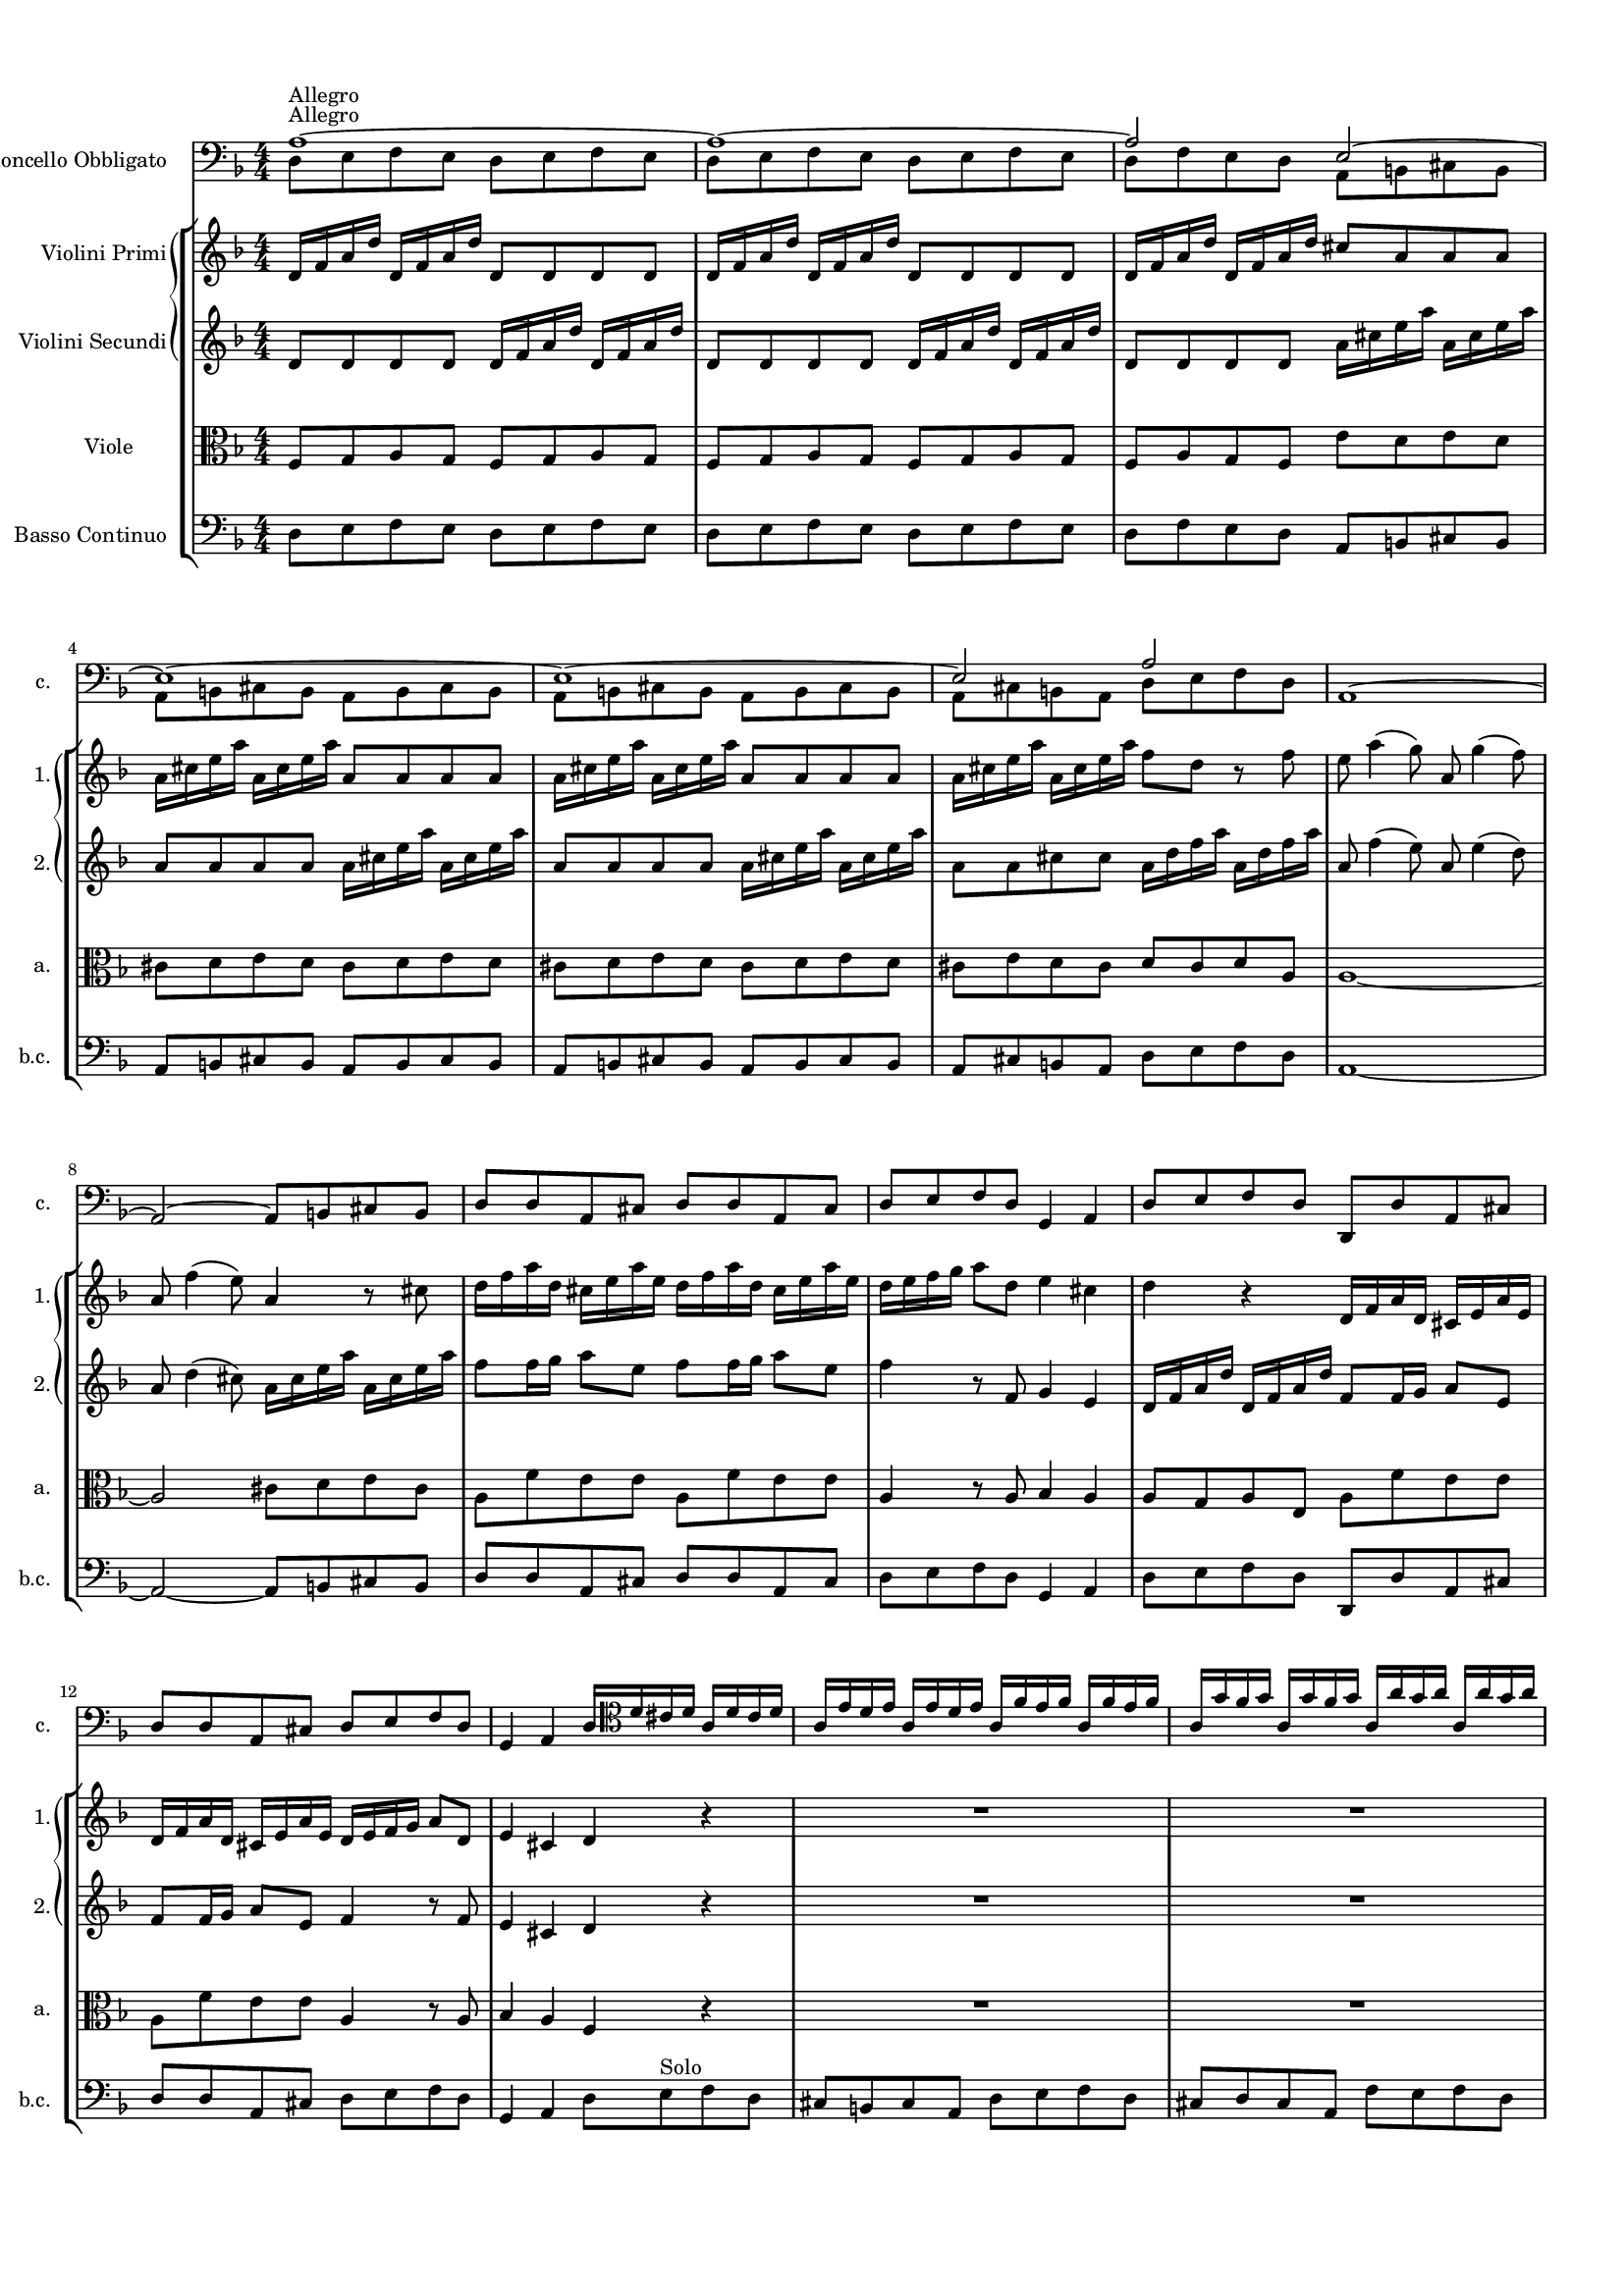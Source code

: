 
\version "2.19.6"
% automatically converted by musicxml2ly from /sandbox/music/Cello/IMSLP312341-PMLP504280-RV_407_Sources/RV 407.xml

%% additional definitions required by the score:
\language "english"


\header {
  encodingsoftware = "MuseScore 1.3"
  encodingdate = "2014-01-18"
}

#(set-global-staff-size 14)
\paper {
  %{
  paper-width = 21.0\cm
  paper-height = 29.7\cm
  %}
  top-margin = 1.0\cm
  bottom-margin = 2.0\cm
  left-margin = 1.0\cm
  right-margin = 1.0\cm
}
\layout {
  \context {
    \Score
    skipBars = ##t
    autoBeaming = ##f
  }
}
PartPOneVoiceOne =  \relative a {
  \clef "bass" \key f \major \numericTimeSignature\time 4/4 | % 1
  a1 ^"Allegro" ~ | % 2
  a1 ~ | % 3
  a2 e ~   | % 4
  e1 ~ | % 5
  e1 ~ | % 6
  e2 a | % 7
  a,1 ~   | % 8
  a2 ~ a8 [ b cs b ] | % 9
  d8 [ d a cs ] d [ d a cs ] | \barNumberCheck #10
  d8 [ e f d ] g,4 a | % 11
  d8 [ e f d ] d, [ d' a cs ]   | % 12
  d8 [ d a cs ] d [ e f d ] | % 13
  g,4 a d16 [ \clef "tenor" d' cs d ] a [ d cs d ] | % 14
  a16 [ e' d e ] a, [ e' d e ] a, [ f' e f ] a,
  [ f'16 e f ] | % 15
  a,16 [ g' f g ] a, [ g' f g ] a, [ a' g a ] a,
  [ a'16 g a ]   | % 16
  a,4 r \clef "bass" a16 [ d c ? d ] a [ d c d ] | % 17
  bf16 [ g f g ] d [ g f g ] e [ c' bf c ] g [
  c16 bf c ] | % 18
  a16 [ f e f ] c [ f e f ] d [ bf' a bf ] f [
  bf16 a bf ]   | % 19
  g16 [ e d e ] b [ e d e ] cs [ a' g a ] e [
  a16 g a ] | \barNumberCheck #20
  f8 [ d ] r \clef "tenor" d' ( c ? ) [ bf a g ] | % 21
  g4 ( \trill f8 ) [ f' ( ] e ) [ d c bf ] | % 22
  bf4 ( \trill a8 ) [ f' ( ] e ) [ d c bf ] | % 23
  a8 ( [ c ) f ( d ) ] e4. f8 | % 24
  f4 r \clef "bass" f,8 [ g a g ]   | % 25
  f8 [ g a g ] f [ g a f ] | % 26
  c8 [ d e d ] c [ d e d ] | % 27
  c8 [ d e d ] c [ d e d ] | % 28
  c8 [ d e c ] f [ g a f ]   | % 29
  e8 [ c' c c ] a [ a g g ] | \barNumberCheck #30
  f8 [ f f f ] g [ g g g ] | % 31
  g8 [ g g g ] a [ a a a ] | % 32
  a,8 [ a a a ] d [ d d d ]   | % 33
  cs8 [ cs b a ] d [ d d d ] | % 34
  d8 [ d' d d ] c ? [ c c bf16 a ] | % 35
  g8 [ g g f ] e [ d c b ] | % 36
  a16 [ b c d ] e8 [ e, ] a' [ e a, a' ] | % 37
  a8 [ b16 c ] b8 [ a ] b [ e, gs, b' ]   | % 38
  b8 [ c16 d ] c8 [ b ] c [ e, a, c' ] | % 39
  c8 [ d16 e ] d8 [ c ] b [ gs ] e4 \clef "tenor" |
  \barNumberCheck #40
  e'8 [ e16 ( f ) ] g ( [ f ) g ( e ) ] f8 [ \clef "bass" a,
  d,8 \clef "tenor" f' ] | % 41
  d8 [ d16 ( e ) ] f ( [ e ) f ( d ) ] e8 [ \clef "bass" g,
  c,8 \clef "tenor" e' ] | % 42
  c8 [ c16 ( d ) ] e ( [ d ) e ( c ) ] d8 [ \clef "bass" d,
  b8 d' ]   | % 43
  b8 [ b16 ( c ) ] d ( [ c ) d ( b ) ] c8 [ e, a, c' ] | % 44
  b8 [ e, gs, b' ] c [ e, a, c' ] | % 45
  d8 [ f, a, d' ] e [ d16 c b8 a ] | % 46
  e'8 [ d16 c b8 a ] b4 gs | % 47
  a,8 [ b c b ] a [ b c b ]   | % 48
  a8 [ b c b ] a [ b c a ] | % 49
  e'8 [ fs gs fs ] e [ fs gs fs ] | \barNumberCheck #50
  e8 [ fs gs fs ] e [ fs gs e ] | % 51
  a,8 [ b c a ] e' [ e e e ]   | % 52
  e8 [ e e e ] a,4 r8 d | % 53
  d8 [ d d d ] d [ d d d ] | % 54
  g,4 r8 c c [ c c c ] | % 55
  c8 [ c c c ] f,4 r8 d' | % 56
  c8 [ c c c ] c [ c c c ]   | % 57
  bf4 fs'8 [ d ] g [ c, d d, ] \clef "tenor" | % 58
  g'16 [ d g bf ] g [ d g bf ] a [ d, a' c ] a
  [ d,16 a' c ] | % 59
  bf16 [ d, bf' d ] bf [ d, bf' d ] a [ d, a' d
  ] a16 [ d, a' d ] | \barNumberCheck #60
  bf16 [ d, bf' d ] bf [ d, bf' d ] a8 [ d, ] r d'
    | % 61
  ef8 [ g16 ( f ) ] ef ( [ d ) c ( bf ) ] a8 ( [ f ) a c
  ] | % 62
  d8 [ f16 ( ef ) ] d ( [ c ) bf ( a ) ] g8 ( [ ef ) g bf
  ] | % 63
  c8 [ ef16 ( d ) ] c ( [ bf ) a ( g ) ] fs8 ( [ d ) fs a
  ] | % 64
  bf16 ( [ bf ) c d ] c8 [ bf ] c16 ( [ c ) d ef ] d8 [ c
  ] | % 65
  d16 ( [ d ) e f ] e8 [ d ] e16 ( [ e ) fs g ] fs8 [ e
  ]   | % 66
  fs16 ( [ d ) fs ( d ) ] g ( [ f ) ef ( d ) ] ef [ c
  ef16 c ] f [ ef d c ] | % 67
  d16 [ bf d bf ] ef [ d c bf ] c [ a c a ] d
  [ c16 bf a ] | % 68
  bf16 [ g bf g ] c [ bf a g ] fs [ d fs d ] g
  [ d16 g d ] | % 69
  a'16 [ d, a' d, ] bf' [ d, bf' d, ] c' [ d, c'
  d,16 ] bf' [ d, bf' d, ]   | \barNumberCheck #70
  a'16 [ d, a' d, ] bf' [ d, bf' d, ] c' [ d, c'
  d,16 ] bf' [ d, bf' d, ] | % 71
  a'8 [ d, ] r fs' g [ f16 ef d8 c ] | % 72
  bf8 [ g' d, fs' ] g4 r \clef "bass" | % 73
  g,,8 [ a bf a ] g [ a bf g ]   | % 74
  a8 [ b cs b ] a [ b cs b ] | % 75
  a8 [ b cs b ] a [ b cs a ] | % 76
  d8 [ e f e ] d [ e f e ] | % 77
  d8 [ e f e ] d [ e f d ] \clef "tenor"   | % 78
  \clef "tenor" a'16 [ e a e ] a [ e a e ] f [ d f
  d16 ] f [ d f d ] | % 79
  bf'16 [ f bf f ] bf [ f bf f ] g [ e g e ] g
  [ e16 g e ] | \barNumberCheck #80
  c'16 [ g c g ] c [ g c g ] a [ f a f ] a [ f
  a16 f ] | % 81
  d'16 [ a d a ] d [ a d a ] b [ g b g ] b [ g
  b16 g ]   | % 82
  b16 [ cs d e ] b [ cs d e ] cs8 [ a ] r e' | % 83
  f8 [ e ] r16 e [ f g ] f8 [ e ] r16 e [ f g ] | % 84
  f8 [ e ] r f g16 [ f g e ] f [ e f d ] | % 85
  cs16 [ b ? cs a ] f' [ e f d ] cs4. \trill d8
    | % 86
  d4 r8 \clef "bass" d, a2 ~   | % 87
  a1 ~ | % 88
  a8 [ b cs a ] d [ d a cs ] | % 89
  d8 [ d a cs ] d [ e f d ] | \barNumberCheck #90
  g,4 a d8 [ e f d ]   | % 91
  d,8 [ d' a cs ] d [ d a cs ] | % 92
  d8 [ e f d ] g,4 a | % 93
  d1 \bar "||"
    | % 94
  \key bf \major \time 3/4 | % 94
  R2.*5 \clef "tenor" | % 99
  d'4 ^"Largo e siempre piano" bf g | \barNumberCheck #100
  ef'8 ( [ c ) ] a [ a16 ( bf ) ] c ( [ bf ) c ( a ) ]
    | % 101
  d8 ( [ bf ) ] g [ g16 ( a ) ] bf ( [ a ) bf ( g ) ]
    | % 102
  c16 ( [ d ) ef c ] a ( [ bf ) c a ] fs ( [ a ) bf
  c16 ] | % 103
  bf8 [ a16 g ] ef'8 [ c ] fs, [ g16 a ] | % 104
  bf16 ( [ g ) fs g ] bf ( [ d ) c bf ] ef ( [ c ) d
  ( bf16 ) ] | % 105
  a16 ( [ c ) bf a ] d ( [ c ) bf a ] d ( [ bf ) c
  ( a16 ) ]   | % 106
  g16 ( [ bf ) a g ] ef'8 [ f16 g ] ef8 [ d ] | % 107
  cs8 [ bf16 a ] e'8 [ d16 cs ] g'8 [ f16 e ] | % 108
  f16 [ d ( ef ) f ] ef [ cs ( d ) ef ] d [ b ( cs
  ) d16 ] | % 109
  a16 [ cs b a ] cs [ e d cs ] e [ g f e ] |
  \barNumberCheck #110
  f8 [ e16 d ] cs4. \trill d8 | % 111
  d4 r8 d [ f d ]   | % 112
  e16 [ f e8 ] a8. [ g16 ] f ( [ e ) d ( cs ) ]   | % 113
  d8 [ e16 d ] g8. [ f16 ( ] e ) [ d ( cs ) b ( ] | % 114
  cs8 ) [ b16 a ] bf8 [ e ] g [ bf, ] | % 115
  bf4 a r8 c | % 116
  d16 [ bf a bf ] e4 ~ e16 [ c ( bf ) c ] | % 117
  f4 ~ f8 [ e16 f ] g ( [ f ) e ( d ) ]   | % 118
  c8 [ e16 f ] g,4. f8 | % 119
  f4 r8 f [ a c ]   | \barNumberCheck #120
  ef8 [ d16 c ] fs8 [ ef16 d ] a'8 [ a, ] | % 121
  bf4. a8 g4 | % 122
  ef'16 [ bf ( a ) bf ] ef [ bf ( a ) bf ] ef ( [ c
  ) d16 ( bf ) ] | % 123
  a16 [ c ( bf ) a ] d [ a ( g ) a ] d ( [ bf ) c
  ( a16 ) ] | % 124
  g16 [ bf ( a ) g ] c [ g ( fs ) g ] c [ a bf g
  ]   | % 125
  fs8 [ d ( fs ) a c d ] | % 126
  bf8 [ a16 g ] fs4. g8 | % 127
  cs4 ~ cs16 [ a ( cs ) e ] cs [ a cs e ] | % 128
  d16. [ c ?32 bf16 a32 g ] fs4. \trill g8 | % 129
  g2. | \barNumberCheck #130
  R2.   | % 131
  R2.*2   | % 133
  R2.*2 \clef "bass" \bar "||"
    \repeat volta 2 {
    | % 135
    \clef "bass" \key f \major \time 12/8 | % 135
    d4 ^"Allegro" r8 g,4 r8 d'4 r8 g,4 r8 | % 136
    d'4 r8 g,4 r8 d'4 f8 g4 g8 | % 137
    a4 r8 a,4 r8 d'4 r8 d4 r8 | % 138
    d4 r8 d4 r8 d4 r8 d4 r8   | % 139
    c4 r8 c4 r8 c4 r8 c4 r8 | \barNumberCheck #140
    bf4 r8 bf4 r8 bf4 r8 bf4 r8 | % 141
    a4 r8 a4 r8 a4 r8 a4 r8 | % 142
    d,4 r8 d4 r8 a'4 r8 a4 r8 | % 143
    a,4 r8 a4 r8 \clef "tenor" d' ( [ a ) g ] f [ e d ]
      | % 144
    a'8 ( [ b ) cs ] d ( [ e ) f ] e ( [ d ) e ] a,4.
      | % 145
    d8 ( [ f ) e ] d ( [ e ) f ] g, ( [ bf ) a ] g ( [ a )
    bf8 ] | % 146
    c8 ( [ e ) d ] c ( [ d ) e ] f, ( [ a ) g ] f ( [ g )
    a8 ] | % 147
    bf8 ( [ d ) c ] bf ( [ c ) d ] e, ( [ g ) f ] e ( [ f
    ) g8 ] | % 148
    a8 ( [ c ) bf ] a ( [ g ) f ] bf ( [ d ) c ] bf ( [ a
    ) g8 ]   | % 149
    c8 ( [ e ) d ] c ( [ bf ) a ] d ( [ f ) e ] d ( [ c )
    bf8 ]   | \barNumberCheck #150
    e8 ( [ g ) f ] e ( [ d ) c ] f4. ~ f8 [ g ( e ) ] | % 151
    f4. ~ f8 [ g ( e ) ] f ( [ e ) d ] c [ d b ] | % 152
    c4. ~ c8 [ d ( b ) ] c4. ~ c8 [ d ( b ) ] | % 153
    c8 ( [ bf ? ) a ] g ( [ a ) f ] e4. ~ e4 f8 | % 154
    f8 ( [ a ) c ] f, ( [ a ) c ] f, ( [ a ) c ] f, ( [ a
    ) c8 ] \clef "bass"   | % 155
    f,8 [ c' a ] f [ c a ] f2.
  }
  \repeat volta 2 {
    | % 156
    f'4 r8 c4 r8 f4 r8 c4 r8 | % 157
    f4 r8 c4 r8 f4 r8 c4 r8 | % 158
    f4 r8 c4 r8 f4 r8 c4 r8 | % 159
    f4 g8 a4 bf8 c4 r8 c,4 r8 \clef "tenor"   |
    \barNumberCheck #160
    c'8 ( [ a ) c ] a ( [ f ) a ] c4 r8 ef4 r8   | % 161
    d8 [ bf d ] bf [ g bf ] d4 r8 f4 r8 | % 162
    e ?8 [ c e ] c [ a c ] e4 r8 g4 r8 | % 163
    f8 ( [ e ) f ] ef ( [ d ) ef ] d ( [ cs ) d ] c ( [ b
    ) c8 ]   | % 164
    bf8 ( [ a ) bf ] af [ g af ] g [ fs g ] c [ d ef ? ]
      | % 165
    d,8 ( [ d' ) cs ] d ( [ cs ) d ] d, [ c' b ] c ( [ b )
    c8 ] | % 166
    d,8 ( [ bf' ) a ] bf ( [ a ) bf ] d, ( [ a' ) g ] a [ g
    a8 ] | % 167
    d,8 ( [ d' ) c ] bf ( [ a ) g ] fs4. ~ fs4 g8   | % 168
    g4 r8 \clef "bass" fs4 r8 g4 r8 fs4 r8 | % 169
    g4 r8 g4 r8 c,4 r8 g4 r8 | \barNumberCheck #170
    c4 r8 g4 r8 c4 r8 c4 r8 | % 171
    cs4 r8 cs4 r8 d4 r8 cs4 r8   | % 172
    d4 r8 cs4 r8 d [ d' c ? ] d [ a c ]   | % 173
    bf8 [ g f ? ] g [ d f ] e [ c' bf ] c [ g bf ] | % 174
    a8 [ \clef "tenor" d c ] d [ a c ] b [ e d ] e [ b d
    ] | % 175
    cs8 [ bf ? a ] f' [ e d ] cs [ bf a ] f' [ e d ]
      | % 176
    cs8 [ b a ] bf [ a bf ] g [ fs g ] cs [ b cs ]
      | % 177
    g8 [ fs g ] e' [ d e ] fs, [ a d ] fs, [ a d ] | % 178
    f, ?8 [ a d ] f, [ a d ] e, [ a d ] e, [ a d ] | % 179
    e,8 [ a d ] e, [ a d ] e, [ a cs ] e, [ a cs ] |
    \barNumberCheck #180
    e,8 [ a cs ] e, [ a cs ] d4 r8 \clef "bass" d4 r8
      | % 181
    d4 r8 d4 r8 d4 r8 d4 r8 | % 182
    c4 r8 c4 r8 c4 r8 c4 r8 | % 183
    bf4 r8 bf4 r8 bf4 r8 bf4 r8 | % 184
    a4 r8 a4 r8 a4 r8 a4 r8   | % 185
    d,4 r8 d4 r8 a'4 r8 a4 r8 | % 186
    a,4 r8 a4 r8 d2. ^\fermata
  }
}

PartPOneVoiceTwo =  \relative d {
  \clef "bass" \key f \major \numericTimeSignature\time 4/4 | % 1
  d8 ^"Allegro" [ e f e ] d [ e f e ] | % 2
  d8 [ e f e ] d [ e f e ] | % 3
  d8 [ f e d ] a [ b cs b ]   | % 4
  a8 [ b cs b ] a [ b cs b ] | % 5
  a8 [ b cs b ] a [ b cs b ] | % 6
  a8 [ cs b a ] d [ e f d ] s1   s1*4   s16*25
  \clef "tenor" s16*39   s2 \clef "bass" s2*5   s8*11 \clef
  "tenor" s8*33 \clef "bass" s2   s1*4   s  
  s1*5   s1*2 \clef "tenor" s8*5 \clef "bass" s4 \clef
  "tenor" s2. \clef "bass" s4 \clef "tenor" s16*11 \clef "bass" s16*7
    s1*5   s1*4   s1*5   s1 \clef "tenor" s1*3
    s1*5   s1*4   s1*3 \clef "bass" s1   s1*4
  \clef "tenor"   | % 78
  \clef "tenor" s1*4   s   s4. \clef "bass" s8*5
    s1*4   s1*3 \bar "||"
    | % 94
  \key bf \major \time 3/4 | % 94
  s4*15 ^"Largo e siempre piano" \clef "tenor" s1.   s2.
    s1*3   s2*9   s2.   s4*15
    s1.   s4*15   s2*9   s1.
    s1. \clef "bass" \bar "||"
    \repeat volta 2 {
    | % 135
    \clef "bass" \key f \major \time 12/8 | % 135
    s1*6 ^"Allegro"   s4*27 \clef "tenor" s2.  
    s1.   s1*6   s1.   s2*15 \clef "bass"
      s1.
  }
  \repeat volta 2 {
    s1*6 \clef "tenor"   s1.   s2*9   s1.
      s2*9   s4. \clef "bass" s8*45   s1.
      s8*13 \clef "tenor" s8*23   s1.  
    s8*45 \clef "bass" s4.   s1*6   s1*3
  }
}

PartPTwoVoiceOne =  \relative d' {
  \clef "treble" \key f \major \numericTimeSignature\time 4/4 d16 [ f
  a16 d ] d, [ f a d ] d,8 [ d d d ] | % 2
  d16 [ f a d ] d, [ f a d ] d,8 [ d d d ] | % 3
  d16 [ f a d ] d, [ f a d ] cs8 [ a a a ]   | % 4
  a16 [ cs e a ] a, [ cs e a ] a,8 [ a a a ] | % 5
  a16 [ cs e a ] a, [ cs e a ] a,8 [ a a a ] | % 6
  a16 [ cs e a ] a, [ cs e a ] f8 [ d ] r f | % 7
  e8 a4 ( g8 ) a, g'4 ( f8 )   | % 8
  a,8 f'4 ( e8 ) a,4 r8 cs | % 9
  d16 [ f a d, ] cs [ e a e ] d [ f a d, ] cs
  [ e16 a e ] | \barNumberCheck #10
  d16 [ e f g ] a8 [ d, ] e4 cs | % 11
  d4 r d,16 [ f a d, ] cs [ e a e ]   | % 12
  d16 [ f a d, ] cs [ e a e ] d [ e f g ] a8 [
  d,8 ] | % 13
  e4 cs d r | % 14
  R1*2   | % 16
  a'16 [ cs e a ] a, [ cs e a ] f4 r | % 17
  R1*2   | % 19
  R1*5 | % 24
  f,16 [ a c f ] f, [ a c f ] f,8 [ f f f ]
    | % 25
  f16 [ a c f ] f, [ a c f ] f,8 [ f f f ] | % 26
  e16 [ g c e ] e, [ g c e ] e,8 [ e e e ] | % 27
  e16 [ g c e ] e, [ g c e ] e,8 [ e e e ] | % 28
  e16 [ g c e ] e, [ g c e ] a,8 [ f ] r4   | % 29
  c'16 [ c e e ] g [ g e e ] cs [ cs e e ] a [
  a16 cs, cs ] | \barNumberCheck #30
  d16 [ d f f ] a [ a f f ] ef [ ef g g ] bf [
  bf16 ef, ef ] | % 31
  d16 [ d g g ] bf [ bf d, d ] cs [ cs e e ] a
  [ a16 cs, cs ] | % 32
  g16 [ g c c ] e [ e g, g ] f [ e d e ] f [ g
  a16 bf ]   | % 33
  a8 [ b16 cs d8 e ] f16 [ e d cs ] d [ e f g ] | % 34
  a8 bf4 gs8 a fs4 g8 | % 35
  ef8 cs4 d8 gs a4 b8 | % 36
  c, ?8 [ a' b, gs' ] a4 r | % 37
  R1   | % 38
  R1*5   | % 43
  R1*4 | % 47
  a,16 [ c e a ] a, [ c e a ] a,8 [ a a a ]   | % 48
  a16 [ c e a ] a, [ c e a ] a,8 [ a a a ] | % 49
  b16 [ e gs b ? ] b, [ e gs b ] b,8 [ b b b ] |
  \barNumberCheck #50
  b16 [ e gs b ? ] b, [ e gs b ] b,8 [ b b b ] | % 51
  c4 r8 e gs a4 b8   | % 52
  d,8 gs4 b8 cs,16 [ a cs e ] a8 [ d, ] | % 53
  fs8 g ?4 a8 c, ? fs4 a8 | % 54
  bf,16 [ g bf d ] g8 [ c, ] e f4 g8 | % 55
  bf,8 e4 g8 a,16 [ f a c ] f8 [ d ] | % 56
  ef8 d4 c8 fs e4 d8   | % 57
  g8 [ f ?16 ef ] d8 [ c ] bf4 a | % 58
  g4 r r2 | % 59
  R1*2   | % 61
  R1*5   | % 66
  R1*4   | \barNumberCheck #70
  R1*2 | % 72
  r2 g16 [ bf d g ] g, [ bf d g ] | % 73
  g,8 [ g g g ] g16 [ bf d g ] g, [ bf d g ]   | % 74
  cs,8 [ cs cs cs ] e,16 [ a cs e ] e, [ a cs e ] | % 75
  a,8 [ a a a ] e16 [ a cs e ] e, [ a cs e ] | % 76
  f8 [ d d d ] d,16 [ f a d ] d, [ f a d ] | % 77
  d,8 [ d d d ] d16 [ f a d ] d, [ f a d ]  
  | % 78
  cs8 [ a ] r4 r2 | % 79
  R1*3   | % 82
  R1*4   | % 86
  r4 r8 f' e a4 ( g8 )   | % 87
  a,8 g'4 ( f8 ) a, f'4 ( e8 ) | % 88
  a,4 r8 cs d16 [ f a d, ] cs [ e a e ] | % 89
  d16 [ f a d, ] cs [ e a e ] d [ e f g ] a8 [
  d,8 ] | \barNumberCheck #90
  e4 cs d r   | % 91
  d,16 [ f a d, ] cs [ e a e ] d [ f a d, ] cs
  [ e16 a e ] | % 92
  d16 [ e f g ] a8 [ d, ] e4 cs | % 93
  d1 \bar "||"
    | % 94
  \key bf \major \time 3/4 g8 [ g g g g g ] | % 95
  fs8 [ fs f f f f ] | % 96
  e8 [ e ef ef ef ef ] | % 97
  d8 [ d d d d d ] | % 98
  g,8 [ g c c d d ] | % 99
  g,8 [ g' g g g g ] | \barNumberCheck #100
  fs8 [ fs f f f f ]   | % 101
  e8 [ e ef ef ef ef ]   | % 102
  d8 [ d d d d d ] | % 103
  g,8 [ g c c d d ] | % 104
  g,8 [ g' g g g g ] | % 105
  fs8 [ fs f f f f ]   | % 106
  e8 [ e ef ef ef ef ] | % 107
  a,8 [ a a a a a ] | % 108
  d8 [ d g g g g ] | % 109
  a8 [ a, a a a a ] | \barNumberCheck #110
  d8 [ g, a a a a ] | % 111
  d8 [ d d d d d ]   | % 112
  cs8 [ cs c c c c ]   | % 113
  b8 [ b bf bf bf bf ] | % 114
  a8 [ a' g g e e ] | % 115
  f8 [ f f f f f ] | % 116
  bf,8 [ bf bf bf bf bf ] | % 117
  a8 [ a a a bf bf ]   | % 118
  c8 [ c c c c c ] | % 119
  f8 [ f f f f f ]   | \barNumberCheck #120
  fs8 [ fs fs fs fs fs ] | % 121
  g8 [ g g g g g ] | % 122
  g8 [ g g g g g ] | % 123
  fs8 [ fs f f f f ] | % 124
  e8 [ e ef ef ef ef ]   | % 125
  d8 [ d d d d d ] | % 126
  g,8 [ c d d d d ] | % 127
  a'8 [ a a a g g ] | % 128
  fs8 [ g d d d d ] | % 129
  g,8 [ g' g g g g ] | \barNumberCheck #130
  fs8 [ fs f f f f ]   | % 131
  e8 [ e ef ef ef ef ] | % 132
  d8 [ d d d d d ]   | % 133
  g,8 [ c d d d d ] | % 134
  g,2. ^\fermata \bar "||"
    \repeat volta 2 {
    | % 135
    \key f \major \time 12/8 a''8 [ f a ] bf [ g bf ] a [ f a
    ] bf8 [ g bf ] | % 136
    a8 [ f a ] bf [ g bf ] a [ g f ] e [ f d ] | % 137
    cs8 [ b cs ] a4. a'8 [ f a ] a [ f a ] | % 138
    f8 [ d f ] bf4 r8 bf [ f bf ] bf [ f bf ]   | % 139
    g8 [ e g ] bf4 r8 a [ e a ] a [ e a ] | \barNumberCheck
    #140
    f8 [ d f ] a4 r8 g [ d g ] g [ d g ] | % 141
    cs,8 [ a e' ] g4 r8 cs, [ a e' ] g4 r8 | % 142
    f8 [ d f ] f [ d f ] e [ d e ] e [ d e ] | % 143
    e8 [ cs e ] e [ cs e ] d4 r8 r4 r8   | % 144
    R1.   | % 145
    R1.*4   | % 149
    R1.   | \barNumberCheck #150
    R1.*5   | % 155
    R1.
  }
  \repeat volta 2 {
    | % 156
    f8 [ c f ] e [ c e ] f [ c f ] e [ c e ] | % 157
    f4 r8 g4 r8 a [ f a ] g [ e g ] | % 158
    a8 [ f a ] g [ e g ] a4 r8 bf4 r8 | % 159
    c8 [ bf a ] g [ a f ] f4. e   | \barNumberCheck
    #160
    R1.   | % 161
    R1.*3   | % 164
    R1.   | % 165
    R1.*3   | % 168
    d8 [ bf d ] ef [ c ef ] d [ bf d ] ef [ c ef ] | % 169
    d8 [ b d ] f [ d f ] ef [ c ef ] f [ d f ] |
    \barNumberCheck #170
    ef8 [ c ef ] f [ d f ] ef [ c ef ] g [ ef g ] | % 171
    e8 [ cs e ] g [ e g ] f [ d f ] g [ e g ]  
    | % 172
    f8 [ d f ] g [ e g ] f4 r8 r4 r8   | % 173
    R1.*3   | % 176
    R1.   | % 177
    R1.*3 | \barNumberCheck #180
    r2. a8 [ f a ] a [ f a ]   | % 181
    f8 [ d f ] bf4 r8 bf [ f bf ] bf [ f bf ] | % 182
    g8 [ e g ] bf4 r8 a [ e a ] a [ e a ] | % 183
    f8 [ d f ] a4 r8 g [ d g ] g [ d g ] | % 184
    cs,8 [ a e' ] g4 r8 cs, [ a e' ] g4 r8   | % 185
    f8 [ d f ] f [ d f ] e [ d e ] e [ d e ] | % 186
    e8 [ cs e ] e [ cs e ] d2. ^\fermata
  }
}

PartPThreeVoiceOne =  \relative d' {
  \clef "treble" \key f \major \numericTimeSignature\time 4/4 d8 [ d
  d8 d ] d16 [ f a d ] d, [ f a d ] | % 2
  d,8 [ d d d ] d16 [ f a d ] d, [ f a d ] | % 3
  d,8 [ d d d ] a'16 [ cs e a ] a, [ cs e a ]  
  | % 4
  a,8 [ a a a ] a16 [ cs e a ] a, [ cs e a ] | % 5
  a,8 [ a a a ] a16 [ cs e a ] a, [ cs e a ] | % 6
  a,8 [ a cs cs ] a16 [ d f a ] a, [ d f a ] | % 7
  a,8 f'4 ( e8 ) a, e'4 ( d8 )   | % 8
  a8 d4 ( cs8 ) a16 [ cs e a ] a, [ cs e a ] | % 9
  f8 [ f16 g ] a8 [ e ] f [ f16 g ] a8 [ e ] | \barNumberCheck
  #10
  f4 r8 f, g4 e | % 11
  d16 [ f a d ] d, [ f a d ] f,8 [ f16 g ] a8 [ e ]
    | % 12
  f8 [ f16 g ] a8 [ e ] f4 r8 f | % 13
  e4 cs d r | % 14
  R1*2   | % 16
  e16 [ a cs e ] d, [ a' cs e ] d4 r | % 17
  R1*2   | % 19
  R1*5 | % 24
  r2 f,16 [ a c f ] f, [ a c f ]   | % 25
  f,8 [ f f f ] f16 [ a c f ] f, [ a c f ] | % 26
  g,8 [ e e e ] e16 [ g c e ] e, [ g c e ] | % 27
  e,8 [ e e e ] e16 [ g c e ] e, [ g c e ] | % 28
  e,8 [ e e e ] f16 [ a c f ] f, [ a c f ]   | % 29
  e8 [ c e g ] r cs, [ e a ] | \barNumberCheck #30
  r8 d, [ f a ] r ef [ g bf ] | % 31
  r8 d, [ g bf ] r cs, [ e a ] | % 32
  r8 g, [ cs e ] f,16 [ e d e ] f [ g a bf ]   | % 33
  a8 [ b16 cs d8 e ] f16 [ e d cs ] d [ e f g ] | % 34
  a8 bf4 gs8 a fs4 g8 | % 35
  ef8 cs4 d8 gs a4 b8 | % 36
  c, ?8 [ a' b, gs' ] a4 r | % 37
  R1   | % 38
  R1*5   | % 43
  R1*4 | % 47
  r2 a,16 [ c e a ] a, [ c e a ]   | % 48
  a,8 [ a a a ] a16 [ c e a ] a, [ c e a ] | % 49
  gs8 [ b, b b ] b16 [ e gs b ? ] b, [ e gs b ] |
  \barNumberCheck #50
  b,8 [ b b b ] b16 [ e gs b ? ] b, [ e gs b ] | % 51
  a4 r8 e gs a4 b8   | % 52
  d,8 gs4 b8 cs,16 [ a cs e ] a8 [ d, ] | % 53
  fs8 g ?4 a8 c, ? fs4 a8 | % 54
  bf,16 [ g bf d ] g8 [ c, ] e f4 g8 | % 55
  bf,8 e4 g8 a,16 [ f a c ] f8 [ d ] | % 56
  ef8 d4 c8 fs e4 d8   | % 57
  g8 [ f ?16 ef ] d8 [ c ] bf4 a | % 58
  g4 r r2 | % 59
  R1*2   | % 61
  R1*5   | % 66
  R1*4   | \barNumberCheck #70
  R1*3 | % 73
  g16 [ bf d g ] g, [ bf d g ] g,8 [ g g g ]   | % 74
  e16 [ a cs e ] e, [ a cs e ] a,8 [ a a a ] | % 75
  e16 [ a cs e ] e, [ a cs e ] a,8 [ a a a ] | % 76
  a16 [ d f a ] a, [ d f a ] d,,8 [ d d d ] | % 77
  d16 [ f a d ] d, [ f a d ] d,8 [ d d d ]  
  | % 78
  e4 r r2 | % 79
  R1*3   | % 82
  R1*4   | % 86
  r4 r8 a a f'4 ( e8 )   | % 87
  a,8 e'4 ( d8 ) a d4 ( cs8 ) | % 88
  a16 [ cs e a ] a, [ cs e a ] f8 [ f16 g ] a8 [ e ]
  | % 89
  f8 [ f16 g ] a8 [ e ] f4 r8 f, | \barNumberCheck #90
  g4 e d16 [ f a d ] d, [ f a d ]   | % 91
  f,8 [ f16 g ] a8 [ e ] f [ f16 g ] a8 [ e ] | % 92
  f4 r8 f e4 cs | % 93
  d1 \bar "||"
    | % 94
  \key bf \major \time 3/4 g8 [ g g g g g ] | % 95
  fs8 [ fs f f f f ] | % 96
  e8 [ e ef ef ef ef ] | % 97
  d8 [ d d d d d ] | % 98
  g,8 [ g c c d d ] | % 99
  g,8 [ g' g g g g ] | \barNumberCheck #100
  fs8 [ fs f f f f ]   | % 101
  e8 [ e ef ef ef ef ]   | % 102
  d8 [ d d d d d ] | % 103
  g,8 [ g c c d d ] | % 104
  g,8 [ g' g g g g ] | % 105
  fs8 [ fs f f f f ]   | % 106
  e8 [ e ef ef ef ef ] | % 107
  a,8 [ a a a a a ] | % 108
  d8 [ d g g g g ] | % 109
  a8 [ a, a a a a ] | \barNumberCheck #110
  d8 [ g, a a a a ] | % 111
  d8 [ d d d d d ]   | % 112
  cs8 [ cs c c c c ]   | % 113
  b8 [ b bf bf bf bf ] | % 114
  a8 [ a' g g e e ] | % 115
  f8 [ f f f f f ] | % 116
  bf,8 [ bf bf bf bf bf ] | % 117
  a8 [ a a a bf bf ]   | % 118
  c8 [ c c c c c ] | % 119
  f8 [ f f f f f ]   | \barNumberCheck #120
  fs8 [ fs fs fs fs fs ] | % 121
  g8 [ g g g g g ] | % 122
  g8 [ g g g g g ] | % 123
  fs8 [ fs f f f f ] | % 124
  e8 [ e ef ef ef ef ]   | % 125
  d8 [ d d d d d ] | % 126
  g,8 [ c d d d d ] | % 127
  a'8 [ a a a g g ] | % 128
  fs8 [ g d d d d ] | % 129
  g,8 [ g' g g g g ] | \barNumberCheck #130
  fs8 [ fs f f f f ]   | % 131
  e8 [ e ef ef ef ef ] | % 132
  d8 [ d d d d d ]   | % 133
  g,8 [ c d d d d ] | % 134
  g,2. ^\fermata \bar "||"
    \repeat volta 2 {
    | % 135
    \key f \major \time 12/8 f''8 [ d f ] g4 r8 f [ d f ] g4 r8
    | % 136
    f8 [ d f ] g4 r8 f [ e d ] g [ a f ] | % 137
    e8 [ d e ] cs4. f8 [ d f ] f [ d f ] | % 138
    bf4 r8 f [ d f ] f [ d f ] f [ d f ]   | % 139
    bf4 r8 g [ e g ] e [ c e ] e [ c e ] | \barNumberCheck
    #140
    a4 r8 f [ d f ] d [ bf d ] d [ bf d ] | % 141
    g4 r8 cs, [ a e' ] g4 r8 cs, [ a e' ] | % 142
    d8 [ a d ] d [ a d ] d [ a d ] d [ a d ] | % 143
    cs8 [ a cs ] cs [ a cs ] d4 r8 r4 r8   | % 144
    R1.   | % 145
    R1.*4   | % 149
    R1.   | \barNumberCheck #150
    R1.*5   | % 155
    R1.
  }
  \repeat volta 2 {
    | % 156
    c8 [ a c ] c [ g c ] c [ a c ] c [ g c ] | % 157
    c8 [ a f' ] e [ c e ] f [ c f ] e [ c e ] | % 158
    f8 [ c f ] e [ c e ] f [ c f ] g [ c, g' ] | % 159
    a8 [ g f ] e [ f d ] c2.   | \barNumberCheck #160
    R1.   | % 161
    R1.*3   | % 164
    R1.   | % 165
    R1.*3   | % 168
    bf8 [ g bf ] c4 r8 bf [ g bf ] c4 r8 | % 169
    b8 [ g b ] d [ b d ] c [ g c ] d4 r8 | \barNumberCheck
    #170
    c8 [ g c ] d4 r8 c [ g c ] ef [ c ef ] | % 171
    cs8 [ a cs ] e4 r8 d [ a d ] e4 r8   | % 172
    d8 [ a d ] e4 r8 d4 r8 r4 r8   | % 173
    R1.*3   | % 176
    R1.   | % 177
    R1.*3 | \barNumberCheck #180
    r2. f8 [ d f ] f [ d f ]   | % 181
    bf4 r8 f [ d f ] f [ d f ] f [ d f ] | % 182
    bf4 r8 g [ e g ] e [ c e ] e [ c e ] | % 183
    a4 r8 f [ d f ] d [ bf d ] d [ bf d ] | % 184
    g4 r8 cs, [ a e' ] g4 r8 cs, [ a e' ]   | % 185
    d8 [ a d ] d [ a d ] d [ a d ] d [ a d ] | % 186
    cs8 [ a cs ] cs [ a cs ] d2. ^\fermata
  }
}

PartPFourVoiceOne =  \relative f {
  \clef "alto" \key f \major \numericTimeSignature\time 4/4 f8 [ g a
  g8 ] f [ g a g ] | % 2
  f8 [ g a g ] f [ g a g ] | % 3
  f8 [ a g f ] e' [ d e d ]   | % 4
  cs8 [ d e d ] cs [ d e d ] | % 5
  cs8 [ d e d ] cs [ d e d ] | % 6
  cs8 [ e d cs ] d [ cs d a ] | % 7
  a1 ~   | % 8
  a2 cs8 [ d e cs ] | % 9
  a8 [ f' e e ] a, [ f' e e ] | \barNumberCheck #10
  a,4 r8 a bf4 a | % 11
  a8 [ g a e ] a [ f' e e ]   | % 12
  a,8 [ f' e e ] a,4 r8 a | % 13
  bf4 a f r | % 14
  R1*2   | % 16
  cs'8 [ d e cs ] a4 r | % 17
  R1*2   | % 19
  R1*5 | % 24
  a8 [ bf c bf ] a [ bf c bf ]   | % 25
  a8 [ bf c bf ] a [ bf c a ] | % 26
  g8 [ f g f ] g [ f g f ] | % 27
  g8 [ f g f ] g [ f g f ] | % 28
  g8 [ f g e' ] c [ bf c a ]   | % 29
  g8 [ g' g g ] e [ e e e ] | \barNumberCheck #30
  a8 [ a a a ] bf [ bf bf bf ] | % 31
  bf8 [ bf bf bf ] e, [ e e e ] | % 32
  cs8 [ cs cs cs ] a [ a a a ]   | % 33
  a8 [ a a a ] a [ a a a ] | % 34
  a8 [ f' f d ] fs [ d d d ] | % 35
  bf'8 [ e, e a ] b [ f e d ] | % 36
  e16 [ d e f ] e8 [ e ] c4 r | % 37
  R1   | % 38
  R1*5   | % 43
  R1*4 | % 47
  c8 [ d e d ] c [ d e d ]   | % 48
  c8 [ d e d ] c [ d e c ] | % 49
  b4 e8 [ fs ] gs [ fs e fs ] | \barNumberCheck #50
  gs8 [ fs e fs ] gs [ fs e fs ] | % 51
  e8 [ d e c ] b c4 d8   | % 52
  b8 d4 e8 e4 r8 fs | % 53
  a8 bf4 c8 a c,4 d8 | % 54
  d4 r8 e g a4 bf8 | % 55
  g8 bf,4 c8 c4 r8 f | % 56
  g8 f4 ef8 a g4 fs8   | % 57
  d4 r8 fs g4 fs | % 58
  g4 r r2 | % 59
  R1*2   | % 61
  R1*5   | % 66
  R1*4   | \barNumberCheck #70
  R1*2 | % 72
  r2 bf,8 [ c d c ] | % 73
  bf8 [ c d c ] bf [ c d g, ]   | % 74
  cs8 [ d e d ] cs [ d e d ] | % 75
  cs8 [ d e d ] cs [ d e cs ] | % 76
  a4 a8 [ g ] f [ g a g ] | % 77
  f8 [ g a g ] f [ g a f ]   | % 78
  a4 r r2 | % 79
  R1*3   | % 82
  R1*4   | % 86
  r4 r8 a a2 ~   | % 87
  a1 | % 88
  cs8 [ d e cs ] a [ f' e e ] | % 89
  a,8 [ f' e e ] a,4 r8 a | \barNumberCheck #90
  bf4 a a8 [ g a f ]   | % 91
  a8 [ f' e e ] a, [ f' e e ] | % 92
  a,4 r8 a bf4 a | % 93
  a1 \bar "||"
    | % 94
  \key bf \major \time 3/4 g'8 [ g g g g g ] | % 95
  fs8 [ fs f f f f ] | % 96
  e8 [ e ef ef ef ef ] | % 97
  d8 [ d d d d d ] | % 98
  g,8 [ g c c d d ] | % 99
  g,8 [ g' g g g g ] | \barNumberCheck #100
  fs8 [ fs f f f f ]   | % 101
  e8 [ e ef ef ef ef ]   | % 102
  d8 [ d d d d d ] | % 103
  g,8 [ g c c d d ] | % 104
  g,8 [ g' g g g g ] | % 105
  fs8 [ fs f f f f ]   | % 106
  e8 [ e ef ef ef ef ] | % 107
  a,8 [ a a a a a ] | % 108
  d8 [ d g g g g ] | % 109
  a8 [ a, a a a a ] | \barNumberCheck #110
  d8 [ g, a a a a ] | % 111
  d8 [ d d d d d ]   | % 112
  cs8 [ cs c c c c ]   | % 113
  b8 [ b bf bf bf bf ] | % 114
  a8 [ a' g g e e ] | % 115
  f8 [ f f f f f ] | % 116
  bf,8 [ bf bf bf bf bf ] | % 117
  a8 [ a a a bf bf ]   | % 118
  c8 [ c c c c c ] | % 119
  f8 [ f f f f f ]   | \barNumberCheck #120
  fs8 [ fs fs fs fs fs ] | % 121
  g8 [ g g g g g ] | % 122
  g8 [ g g g g g ] | % 123
  fs8 [ fs f f f f ] | % 124
  e8 [ e ef ef ef ef ]   | % 125
  d8 [ d d d d d ] | % 126
  g,8 [ c d d d d ] | % 127
  a'8 [ a a a g g ] | % 128
  fs8 [ g d d d d ] | % 129
  g,8 [ g' g g g g ] | \barNumberCheck #130
  fs8 [ fs f f f f ]   | % 131
  e8 [ e ef ef ef ef ] | % 132
  d8 [ d d d d d ]   | % 133
  g,8 [ c d d d d ] | % 134
  g,2. ^\fermata \bar "||"
    \repeat volta 2 {
    | % 135
    \key f \major \time 12/8 d'4 r8 d4 r8 d4 r8 d4 r8 | % 136
    d4 r8 d4 r8 d4 a'8 bf4 bf8 | % 137
    e,4 r8 e4 r8 f4 r8 f4 r8 | % 138
    f4 r8 f4 r8 f4 r8 f4 r8   | % 139
    e4 r8 e4 r8 e4 r8 e4 r8 | \barNumberCheck #140
    d4 r8 d4 r8 d4 r8 d4 r8 | % 141
    cs4 r8 e4 r8 cs4 r8 a4 r8 | % 142
    a4 r8 a4 r8 a4 r8 a4 r8 | % 143
    a4 r8 a4 r8 f4 r8 r4 r8   | % 144
    R1.   | % 145
    R1.*4   | % 149
    R1.   | \barNumberCheck #150
    R1.*5   | % 155
    R1.
  }
  \repeat volta 2 {
    | % 156
    a'4 r8 g4 r8 a4 r8 g4 r8 | % 157
    a4 r8 c,4 r8 c4 r8 c4 r8 | % 158
    c4 r8 c4 r8 c4 r8 e4 r8 | % 159
    c4. c'4 d8 g,2.   | \barNumberCheck #160
    R1.   | % 161
    R1.*3   | % 164
    R1.   | % 165
    R1.*3   | % 168
    bf4 r8 a4 r8 bf4 r8 a4 r8 | % 169
    d,4 r8 g4 r8 g4 r8 b4 r8 | \barNumberCheck #170
    g4 r8 b4 r8 g4 r8 g4 r8 | % 171
    a4 r8 a4 r8 a4 r8 a4 r8   | % 172
    a4 r8 a4 r8 a4 r8 r4 r8   | % 173
    R1.*3   | % 176
    R1.   | % 177
    R1.*3 | \barNumberCheck #180
    r2. f4 r8 f4 r8   | % 181
    f4 r8 f4 r8 f4 r8 f4 r8 | % 182
    e4 r8 e4 r8 e4 r8 e4 r8 | % 183
    d4 r8 d4 r8 d4 r8 d4 r8 | % 184
    cs4 r8 e4 r8 cs4 r8 a4 r8   | % 185
    a4 r8 a4 r8 a4 r8 a4 r8 | % 186
    a4 r8 a4 r8 f2. ^\fermata
  }
}

PartPFiveVoiceOne =  \relative d {
  \clef "bass" \key f \major \numericTimeSignature\time 4/4 d8 [ e f
  e8 ] d [ e f e ] | % 2
  d8 [ e f e ] d [ e f e ] | % 3
  d8 [ f e d ] a [ b cs b ]   | % 4
  a8 [ b cs b ] a [ b cs b ] | % 5
  a8 [ b cs b ] a [ b cs b ] | % 6
  a8 [ cs b a ] d [ e f d ] | % 7
  a1 ~   | % 8
  a2 ~ a8 [ b cs b ] | % 9
  d8 [ d a cs ] d [ d a cs ] | \barNumberCheck #10
  d8 [ e f d ] g,4 a | % 11
  d8 [ e f d ] d, [ d' a cs ]   | % 12
  d8 [ d a cs ] d [ e f d ] | % 13
  g,4 a d8 [ e ^"Solo" f d ] | % 14
  cs8 [ b cs a ] d [ e f d ] | % 15
  cs8 [ d cs a ] f' [ e f d ]   | % 16
  a8 ^"" ^"Tutti" [ b cs a ] d [ e ^"Solo" f d ] | % 17
  g,8 [ a bf g ] c [ d e c ] | % 18
  f,8 [ g a f ] bf [ c d bf ]   | % 19
  e,8 [ f g e ] a [ b cs a ] | \barNumberCheck #20
  d8 [ e f d ] e4 f8 [ g ] | % 21
  a2 c,4 d8 [ e ] | % 22
  f2 c4 d8 [ e ] | % 23
  f8 [ a, bf bf' ] c4 c, | % 24
  f8 ^"Tutti" [ g a g ] f [ g a g ]   | % 25
  f8 [ g a g ] f [ g a f ] | % 26
  c8 [ d e d ] c [ d e d ] | % 27
  c8 [ d e d ] c [ d e d ] | % 28
  c8 [ d e c ] f [ g a f ]   | % 29
  e8 [ c' c c ] a [ a g g ] | \barNumberCheck #30
  f8 [ f f f ] g [ g g g ] | % 31
  g8 [ g g g ] a [ a a a ] | % 32
  a,8 [ a a a ] d [ d d d ]   | % 33
  cs8 [ cs b a ] d [ d d d ] | % 34
  d8 [ d' d d ] c ? [ c c bf16 a ] | % 35
  g8 [ g g f ] e [ d c b ] | % 36
  a16 [ b c d ] e8 [ e, ] a4 r | % 37
  a4 ^"Solo" r gs r   | % 38
  gs4 r a r | % 39
  a4 d e2 | \barNumberCheck #40
  R1*3   | % 43
  r2 a,4 r | % 44
  gs4 r a r | % 45
  f'4 r c r | % 46
  c4 r d e | % 47
  a,8 ^"Tutti" [ b c b ] a [ b c b ]   | % 48
  a8 [ b c b ] a [ b c a ] | % 49
  e'8 [ fs gs fs ] e [ fs gs fs ] | \barNumberCheck #50
  e8 [ fs gs fs ] e [ fs gs e ] | % 51
  a,8 [ b c a ] e' [ e e e ]   | % 52
  e8 [ e e e ] a,4 r8 d | % 53
  d8 [ d d d ] d [ d d d ] | % 54
  g,4 r8 c c [ c c c ] | % 55
  c8 [ c c c ] f,4 r8 d' | % 56
  c8 [ c c c ] c [ c c c ]   | % 57
  bf4 fs'8 [ d ] g [ c, d d, ] | % 58
  g4 g'2 ^"Solo" fs4 | % 59
  g4 g,2 fs4 | \barNumberCheck #60
  g4 g' d8 [ c bf g ]   | % 61
  c2 f | % 62
  bf,2 ef | % 63
  a,2 d | % 64
  g2 a | % 65
  bf2 c   | % 66
  d4 bf c a | % 67
  bf4 g a fs | % 68
  g4 ef d2 ~ | % 69
  d1 ~   | \barNumberCheck #70
  d1 ~ | % 71
  d8 [ e fs d ] bf [ g ] fs'4 | % 72
  g4 d g,8 ^"Tutti" [ a bf a ] | % 73
  g8 [ a bf a ] g [ a bf g ]   | % 74
  a8 [ b cs b ] a [ b cs b ] | % 75
  a8 [ b cs b ] a [ b cs a ] | % 76
  d8 [ e f e ] d [ e f e ] | % 77
  d8 [ e f e ] d [ e f d ]   | % 78
  a4 cs ^"Solo" d r | % 79
  d4 r e r | \barNumberCheck #80
  e4 r f r | % 81
  f4 r g r   | % 82
  gs4 r a r8 cs, | % 83
  d8 [ cs ] r cs d [ cs ] r cs | % 84
  d8 [ cs ] r d e4 d | % 85
  a'4 d, a' a,   | % 86
  d4 r8 d ^"Tutti" a2 ~   | % 87
  a1 ~ | % 88
  a8 [ b cs a ] d [ d a cs ] | % 89
  d8 [ d a cs ] d [ e f d ] | \barNumberCheck #90
  g,4 a d8 [ e f d ]   | % 91
  d,8 [ d' a cs ] d [ d a cs ] | % 92
  d8 [ e f d ] g,4 a | % 93
  d1 \bar "||"
    | % 94
  \key bf \major \time 3/4 g8 [ g g g g g ] | % 95
  fs8 [ fs f f f f ] | % 96
  e8 [ e ef ef ef ef ] | % 97
  d8 [ d d d d d ] | % 98
  g,8 [ g c c d d ] | % 99
  g,8 [ g' g g g g ] | \barNumberCheck #100
  fs8 [ fs f f f f ]   | % 101
  e8 [ e ef ef ef ef ]   | % 102
  d8 [ d d d d d ] | % 103
  g,8 [ g c c d d ] | % 104
  g,8 [ g' g g g g ] | % 105
  fs8 [ fs f f f f ]   | % 106
  e8 [ e ef ef ef ef ] | % 107
  a,8 [ a a a a a ] | % 108
  d8 [ d g g g g ] | % 109
  a8 [ a, a a a a ] | \barNumberCheck #110
  d8 [ g, a a a a ] | % 111
  d8 [ d d d d d ]   | % 112
  cs8 [ cs c c c c ]   | % 113
  b8 [ b bf bf bf bf ] | % 114
  a8 [ a' g g e e ] | % 115
  f8 [ f f f f f ] | % 116
  bf,8 [ bf bf bf bf bf ] | % 117
  a8 [ a a a bf bf ]   | % 118
  c8 [ c c c c c ] | % 119
  f8 [ f f f f f ]   | \barNumberCheck #120
  fs8 [ fs fs fs fs fs ] | % 121
  g8 [ g g g g g ] | % 122
  g8 [ g g g g g ] | % 123
  fs8 [ fs f f f f ] | % 124
  e8 [ e ef ef ef ef ]   | % 125
  d8 [ d d d d d ] | % 126
  g,8 [ c d d d d ] | % 127
  a'8 [ a a a g g ] | % 128
  fs8 [ g d d d d ] | % 129
  g,8 [ g' g g g g ] | \barNumberCheck #130
  fs8 [ fs f f f f ]   | % 131
  e8 [ e ef ef ef ef ] | % 132
  d8 [ d d d d d ]   | % 133
  g,8 [ c d d d, d ] | % 134
  g2. ^\fermata \bar "||"
    \repeat volta 2 {
    | % 135
    \key f \major \time 12/8 | % 135
    d'4 ^"Tutti" r8 g,4 r8 d'4 r8 g,4 r8 | % 136
    d'4 r8 g,4 r8 d'4 f8 g4 g8 | % 137
    a4 r8 a,4 r8 d'4 r8 d4 r8 | % 138
    d4 r8 d4 r8 d4 r8 d4 r8   | % 139
    c4 r8 c4 r8 c4 r8 c4 r8 | \barNumberCheck #140
    bf4 r8 bf4 r8 bf4 r8 bf4 r8 | % 141
    a4 r8 a4 r8 a4 r8 a4 r8 | % 142
    d,4 r8 d4 r8 a'4 r8 a4 r8 | % 143
    a,4 r8 a4 r8 d4 r8 d4 ^"Solo" r8   | % 144
    a'4 r8 d,4 r8 a2.   | % 145
    d4. r8 r4 g4. r8 r4 | % 146
    c,4. r8 r4 f4. r8 r4 | % 147
    bf4. r8 r4 e,4. r8 r4 | % 148
    f4. r8 r4 g4. r8 r4   | % 149
    a4. r8 r4 bf4. r8 r4   | \barNumberCheck #150
    c4. bf a r8 r4 | % 151
    a4. r8 r4 f4. r8 r4 | % 152
    e4. r8 r4 c4. r8 r4 | % 153
    f4. bf, c c, | % 154
    f4 r8 f4 r8 f4 r8 f4 r8   | % 155
    f4. r4 r8 f2.
  }
  \repeat volta 2 {
    | % 156
    f'4 ^"Tutti" r8 c4 r8 f4 r8 c4 r8 | % 157
    f4 r8 c4 r8 f4 r8 c4 r8 | % 158
    f4 r8 c4 r8 f4 r8 c4 r8 | % 159
    f4 g8 a4 bf8 c4 r8 c,4 r8   | \barNumberCheck #160
    a4 ^"Solo" r8 a4 r8 a4 r8 a4 r8   | % 161
    bf4. r4 r8 b4 r8 b4 r8 | % 162
    c4. r4 r8 cs4 r8 cs4 r8 | % 163
    d4 r8 g4 r8 fs4 r8 fs4 r8   | % 164
    g4 r8 d4 r8 ef4 r8 c4 r8   | % 165
    d4. r4 r8 d4. r4 r8 | % 166
    d4. r4 r8 d4. r4 r8 | % 167
    d4. r4 r8 d4. d,   | % 168
    g'4 ^"Tutti" r8 fs4 r8 g4 r8 fs4 r8 | % 169
    g4 r8 g4 r8 c,4 r8 g4 r8 | \barNumberCheck #170
    c4 r8 g4 r8 c4 r8 c4 r8 | % 171
    cs4 r8 cs4 r8 d4 r8 cs4 r8   | % 172
    d4 r8 cs4 r8 d4 r8 fs4 ^"Solo" r8   | % 173
    g4 r8 b,4 r8 c4 r8 e4 r8 | % 174
    f4 r8 fs4 r8 g4 r8 gs4 r8 | % 175
    a4 r8 d,4 r8 a'4 r8 d,4 r8   | % 176
    a1. ~   | % 177
    a1. ~ | % 178
    a1. ~ | % 179
    a1. ~ | \barNumberCheck #180
    a2. d'4 ^"Tutti" r8 d4 r8   | % 181
    d4 r8 d4 r8 d4 r8 d4 r8 | % 182
    c4 r8 c4 r8 c4 r8 c4 r8 | % 183
    bf4 r8 bf4 r8 bf4 r8 bf4 r8 | % 184
    a4 r8 a4 r8 a4 r8 a4 r8   | % 185
    d,4 r8 d4 r8 a'4 r8 a4 r8 | % 186
    a,4 r8 a4 r8 d2. ^\fermata
  }
}


% The score definition
\score {
  <<
    \new Staff <<
      \set Staff.instrumentName = "Violoncello Obbligato"
      \set Staff.shortInstrumentName = "c."
      \context Staff <<
        \context Voice = "PartPOneVoiceOne" { \voiceOne \PartPOneVoiceOne }
        \context Voice = "PartPOneVoiceTwo" { \voiceTwo \PartPOneVoiceTwo }
      >>
    >>
    \new StaffGroup <<
      \new StaffGroup \with {
        systemStartDelimiter =
        #'SystemStartBrace
      } <<
        \new Staff <<
          \set Staff.instrumentName = "Violini Primi"
          \set Staff.shortInstrumentName = "1."
          \context Staff <<
            \context Voice = "PartPTwoVoiceOne" { \PartPTwoVoiceOne }
          >>
        >>
        \new Staff <<
          \set Staff.instrumentName = "Violini Secundi"
          \set Staff.shortInstrumentName = "2."
          \context Staff <<
            \context Voice = "PartPThreeVoiceOne" { \PartPThreeVoiceOne }
          >>
        >>

      >>
      \new Staff <<
        \set Staff.instrumentName = "Viole"
        \set Staff.shortInstrumentName = "a."
        \context Staff <<
          \context Voice = "PartPFourVoiceOne" { \PartPFourVoiceOne }
        >>
      >>
      \new Staff <<
        \set Staff.instrumentName = "Basso Continuo"
        \set Staff.shortInstrumentName = "b.c."
        \context Staff <<
          \context Voice = "PartPFiveVoiceOne" { \PartPFiveVoiceOne }
        >>
      >>

    >>

  >>
  \layout {}
  % To create MIDI output, uncomment the following line:
  %  \midi {}
}

